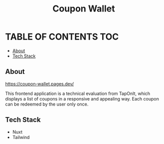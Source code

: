 #+TITLE: Coupon Wallet

* TABLE OF CONTENTS :TOC:
  - [[#about][About]]
  - [[#tech-stack][Tech Stack]]

** About
https://coupon-wallet.pages.dev/

This frontend application is a technical evaluation from TapOnIt, which displays
a list of coupons in a responsive and appealing way. Each coupon can be redeemed by the user only once.

** Tech Stack
+ Nuxt
+ Tailwind
